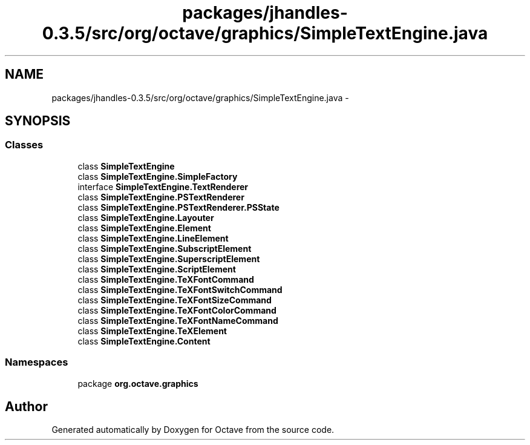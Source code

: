.TH "packages/jhandles-0.3.5/src/org/octave/graphics/SimpleTextEngine.java" 3 "Tue Nov 27 2012" "Version 3.2" "Octave" \" -*- nroff -*-
.ad l
.nh
.SH NAME
packages/jhandles-0.3.5/src/org/octave/graphics/SimpleTextEngine.java \- 
.SH SYNOPSIS
.br
.PP
.SS "Classes"

.in +1c
.ti -1c
.RI "class \fBSimpleTextEngine\fP"
.br
.ti -1c
.RI "class \fBSimpleTextEngine\&.SimpleFactory\fP"
.br
.ti -1c
.RI "interface \fBSimpleTextEngine\&.TextRenderer\fP"
.br
.ti -1c
.RI "class \fBSimpleTextEngine\&.PSTextRenderer\fP"
.br
.ti -1c
.RI "class \fBSimpleTextEngine\&.PSTextRenderer\&.PSState\fP"
.br
.ti -1c
.RI "class \fBSimpleTextEngine\&.Layouter\fP"
.br
.ti -1c
.RI "class \fBSimpleTextEngine\&.Element\fP"
.br
.ti -1c
.RI "class \fBSimpleTextEngine\&.LineElement\fP"
.br
.ti -1c
.RI "class \fBSimpleTextEngine\&.SubscriptElement\fP"
.br
.ti -1c
.RI "class \fBSimpleTextEngine\&.SuperscriptElement\fP"
.br
.ti -1c
.RI "class \fBSimpleTextEngine\&.ScriptElement\fP"
.br
.ti -1c
.RI "class \fBSimpleTextEngine\&.TeXFontCommand\fP"
.br
.ti -1c
.RI "class \fBSimpleTextEngine\&.TeXFontSwitchCommand\fP"
.br
.ti -1c
.RI "class \fBSimpleTextEngine\&.TeXFontSizeCommand\fP"
.br
.ti -1c
.RI "class \fBSimpleTextEngine\&.TeXFontColorCommand\fP"
.br
.ti -1c
.RI "class \fBSimpleTextEngine\&.TeXFontNameCommand\fP"
.br
.ti -1c
.RI "class \fBSimpleTextEngine\&.TeXElement\fP"
.br
.ti -1c
.RI "class \fBSimpleTextEngine\&.Content\fP"
.br
.in -1c
.SS "Namespaces"

.in +1c
.ti -1c
.RI "package \fBorg\&.octave\&.graphics\fP"
.br
.in -1c
.SH "Author"
.PP 
Generated automatically by Doxygen for Octave from the source code\&.
